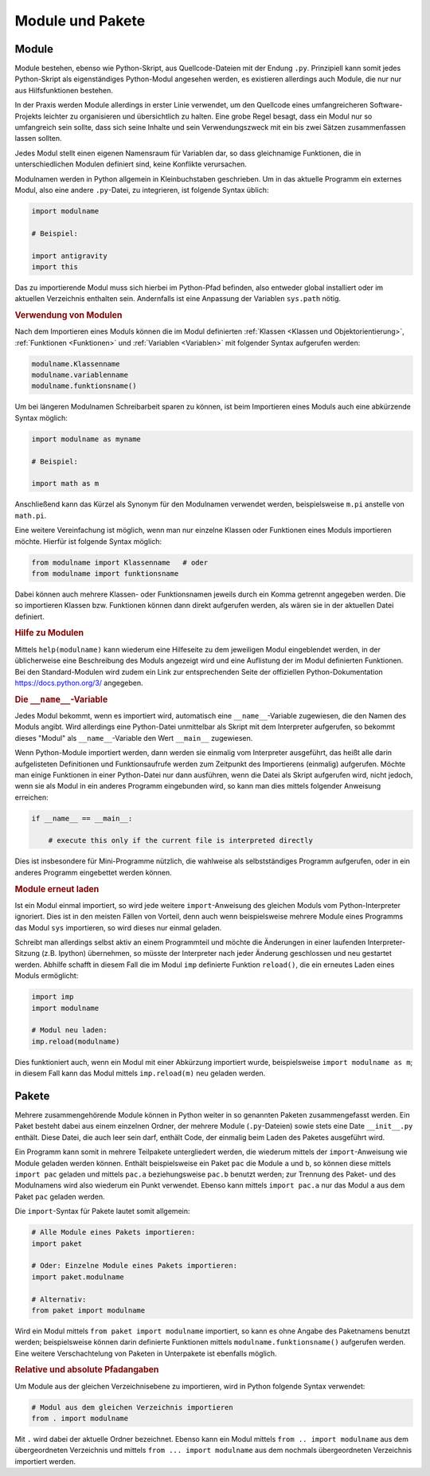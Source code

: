 .. index:: Modul
.. _Module:

Module und Pakete
=================

Module
------

Module bestehen, ebenso wie Python-Skript, aus Quellcode-Dateien mit der Endung
``.py``. Prinzipiell kann somit jedes Python-Skript als eigenständiges
Python-Modul angesehen werden, es existieren allerdings auch Module, die nur nur
aus Hilfsfunktionen bestehen.

In der Praxis werden Module allerdings in erster Linie verwendet, um den
Quellcode eines umfangreicheren Software-Projekts leichter zu organisieren und
übersichtlich zu halten. Eine grobe Regel besagt, dass ein Modul nur so
umfangreich sein sollte, dass sich seine Inhalte und sein Verwendungszweck mit
ein bis zwei Sätzen zusammenfassen lassen sollten.

Jedes Modul stellt einen eigenen Namensraum für Variablen dar, so dass
gleichnamige Funktionen, die in unterschiedlichen Modulen definiert sind, keine
Konflikte verursachen.

.. index:: import()

Modulnamen werden in Python allgemein in Kleinbuchstaben geschrieben. Um in das
aktuelle Programm ein externes Modul, also eine andere ``.py``-Datei, zu
integrieren, ist folgende Syntax üblich:

.. code-block:: python

    import modulname

    # Beispiel:

    import antigravity
    import this

Das zu importierende Modul muss sich hierbei im Python-Pfad befinden, also
entweder global installiert oder im aktuellen Verzeichnis enthalten sein.
Andernfalls ist eine Anpassung der Variablen ``sys.path`` nötig.

.. TODO Beispiel

.. _Verwendung von Modulen:

.. rubric:: Verwendung von Modulen

Nach dem Importieren eines Moduls können die im Modul definierten :ref:`Klassen
<Klassen und Objektorientierung>`, :ref:`Funktionen <Funktionen>` und
:ref:`Variablen <Variablen>` mit folgender Syntax aufgerufen werden:

.. code-block:: python

    modulname.Klassenname
    modulname.variablenname
    modulname.funktionsname()

Um bei längeren Modulnamen Schreibarbeit sparen zu können, ist beim
Importieren eines Moduls auch eine abkürzende Syntax möglich:

.. code-block:: python

    import modulname as myname

    # Beispiel:

    import math as m

Anschließend kann das Kürzel als Synonym für den Modulnamen verwendet werden,
beispielsweise ``m.pi`` anstelle von ``math.pi``.

Eine weitere Vereinfachung ist möglich, wenn man nur einzelne Klassen oder
Funktionen eines Moduls importieren möchte. Hierfür ist folgende Syntax
möglich:

.. code-block:: python

    from modulname import Klassenname   # oder
    from modulname import funktionsname

Dabei können auch mehrere Klassen- oder Funktionsnamen jeweils durch ein Komma
getrennt angegeben werden. Die so importieren Klassen bzw. Funktionen können
dann direkt aufgerufen werden, als wären sie in der aktuellen Datei definiert.

..
    .. rubric:: Wechselseitiges Importieren vermeiden

    Zwei Python-Dateien ``a.py`` und ``b.py`` können sich nicht gegenseitig
    importieren -- dies würde zu einer Endlosschleife führen:

    .. code-block:: python

    ..  # FEHLER-BEISPIEL!!

    ..  # Modul a.py:

    ..  import b

    ..  # Modul b.py

    ..  import a

    Der Python-Interpreter quittiert in diesem Fall unmittelbar mit einer
    Fehlermeldung. Um diesen Fehler zu umgehen, hilft nur eine Möglichkeit: Der
    Code, der von beiden Modulen zugleich benötigt wird, muss in eine weitere
    Datei ``c.py`` ausgelagert werden; diese kann dann mittels ``import c`` von
    den beiden Modulen ``a`` und ``b`` importiert werden.

.. _Hilfe zu Modulen:

.. rubric:: Hilfe zu Modulen

Mittels ``help(modulname)`` kann wiederum eine Hilfeseite zu dem jeweiligen
Modul eingeblendet werden, in der üblicherweise eine Beschreibung des Moduls
angezeigt wird und eine Auflistung der im Modul definierten Funktionen. Bei den
Standard-Modulen wird zudem ein Link zur entsprechenden Seite der offiziellen
Python-Dokumentation https://docs.python.org/3/ angegeben.


.. index:: __name__, __main__

.. rubric:: Die ``__name__``-Variable

Jedes Modul bekommt, wenn es importiert wird, automatisch eine
``__name__``-Variable zugewiesen, die den Namen des Moduls angibt. Wird
allerdings eine Python-Datei unmittelbar als Skript mit dem Interpreter
aufgerufen, so bekommt dieses "Modul" als ``__name__``-Variable den Wert
``__main__`` zugewiesen.

Wenn Python-Module importiert werden, dann werden sie einmalig vom Interpreter
ausgeführt, das heißt alle darin aufgelisteten Definitionen und Funktionsaufrufe
werden zum Zeitpunkt des Importierens (einmalig) aufgerufen. Möchte man einige
Funktionen in einer Python-Datei nur dann ausführen, wenn die Datei als Skript
aufgerufen wird, nicht jedoch, wenn sie als Modul in ein anderes Programm
eingebunden wird, so kann man dies mittels folgender Anweisung erreichen:

.. code-block:: python

    if __name__ == __main__:

        # execute this only if the current file is interpreted directly

Dies ist insbesondere für Mini-Programme nützlich, die wahlweise als
selbstständiges Programm aufgerufen, oder in ein anderes Programm eingebettet
werden können.

.. _Module erneut laden:

.. rubric:: Module erneut laden

Ist ein Modul einmal importiert, so wird jede weitere ``import``-Anweisung des
gleichen Moduls vom Python-Interpreter ignoriert. Dies ist in den meisten
Fällen von Vorteil, denn auch wenn beispielsweise mehrere Module eines
Programms das Modul ``sys`` importieren, so wird dieses nur einmal geladen.

Schreibt man allerdings selbst aktiv an einem Programmteil und möchte die
Änderungen in einer laufenden Interpreter-Sitzung (z.B. Ipython) übernehmen,
so müsste der Interpreter nach jeder Änderung geschlossen und neu gestartet
werden. Abhilfe schafft in diesem Fall die im Modul ``imp`` definierte Funktion
``reload()``, die ein erneutes Laden eines Moduls ermöglicht:

.. code-block:: python

    import imp
    import modulname

    # Modul neu laden:
    imp.reload(modulname)

Dies funktioniert auch, wenn ein Modul mit einer Abkürzung importiert wurde,
beispielsweise ``import modulname as m``; in diesem Fall kann das Modul mittels
``imp.reload(m)`` neu geladen werden.

.. index:: Paket
.. _Pakete:

Pakete
------

Mehrere zusammengehörende Module können in Python weiter in so genannten
Paketen zusammengefasst werden. Ein Paket besteht dabei aus einem einzelnen
Ordner, der mehrere Module (``.py``-Dateien) sowie stets eine Date
``__init__.py`` enthält. Diese Datei, die auch leer sein darf, enthält Code, der
einmalig beim Laden des Paketes ausgeführt wird.

Ein Programm kann somit in mehrere Teilpakete untergliedert werden, die wiederum
mittels der ``import``-Anweisung wie Module geladen werden können. Enthält
beispielsweise ein Paket ``pac`` die Module ``a`` und ``b``, so können diese
mittels ``import pac`` geladen und mittels ``pac.a`` beziehungsweise ``pac.b``
benutzt werden; zur Trennung des Paket- und des Modulnamens wird also wiederum
ein Punkt verwendet. Ebenso kann mittels ``import pac.a`` nur das Modul ``a``
aus dem Paket ``pac`` geladen werden.

Die ``import``-Syntax für Pakete lautet somit allgemein:

.. code-block:: python

    # Alle Module eines Pakets importieren:
    import paket

    # Oder: Einzelne Module eines Pakets importieren:
    import paket.modulname

    # Alternativ:
    from paket import modulname

Wird ein Modul mittels ``from paket import modulname`` importiert, so kann es
ohne Angabe des Paketnamens benutzt werden; beispielsweise können darin
definierte Funktionen mittels ``modulname.funktionsname()`` aufgerufen werden.
Eine weitere Verschachtelung von Paketen in Unterpakete ist ebenfalls möglich.


.. _Relative und absolute Pfadangaben:

.. rubric:: Relative und absolute Pfadangaben

Um Module aus der gleichen Verzeichnisebene zu importieren, wird in Python
folgende Syntax verwendet:

.. code-block:: python

    # Modul aus dem gleichen Verzeichnis importieren
    from . import modulname

Mit ``.`` wird dabei der aktuelle Ordner bezeichnet. Ebenso kann ein Modul
mittels ``from .. import modulname`` aus dem übergeordneten Verzeichnis und
mittels ``from ... import modulname`` aus dem nochmals übergeordneten
Verzeichnis importiert werden.


